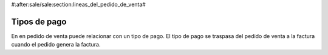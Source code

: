 #:after:sale/sale:section:lineas_del_pedido_de_venta#

Tipos de pago
-------------

En en pedido de venta puede relacionar con un tipo de pago. El tipo de pago
se traspasa del pedido de venta a la factura cuando el pedido genera la factura.
